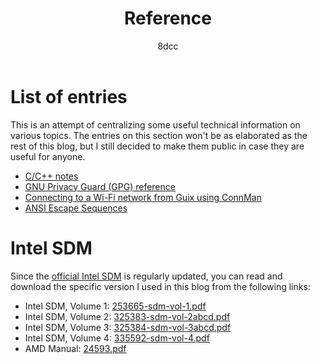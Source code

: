 #+TITLE: Reference
#+AUTHOR: 8dcc
#+OPTIONS: toc:nil num:nil
#+STARTUP: nofold
#+HTML_HEAD: <link rel="icon" type="image/x-icon" href="../img/favicon.png" />
#+HTML_HEAD: <link rel="stylesheet" type="text/css" href="../css/main.css" />
#+HTML_LINK_UP: ../index.html
#+HTML_LINK_HOME: ../index.html

* List of entries
:PROPERTIES:
:CUSTOM_ID: list-of-entries
:END:

This is an attempt of centralizing some useful technical information on various
topics. The entries on this section won't be as elaborated as the rest of this
blog, but I still decided to make them public in case they are useful for
anyone.

- [[file:c-notes.org][C/C++ notes]]
- [[file:gpg.org][GNU Privacy Guard (GPG) reference]]
- [[file:guix-connman.org][Connecting to a Wi-Fi network from Guix using ConnMan]]
- [[file:ansi-escape-sequences.org][ANSI Escape Sequences]]

* Intel SDM
:PROPERTIES:
:CUSTOM_ID: intel-sdm
:END:

Since the [[https://www.intel.com/content/www/us/en/developer/articles/technical/intel-sdm.html][official Intel SDM]] is regularly updated, you can read and download the
specific version I used in this blog from the following links:

- Intel SDM, Volume 1: [[file:../external/intel-sdm-vol-1.pdf][253665-sdm-vol-1.pdf]]
- Intel SDM, Volume 2: [[file:../external/intel-sdm-vol-2abcd.pdf][325383-sdm-vol-2abcd.pdf]]
- Intel SDM, Volume 3: [[file:../external/intel-sdm-vol-3abcd.pdf][325384-sdm-vol-3abcd.pdf]]
- Intel SDM, Volume 4: [[file:../external/intel-sdm-vol-4.pdf][335592-sdm-vol-4.pdf]]
- AMD Manual: [[file:../external/amd-manual.pdf][24593.pdf]]
